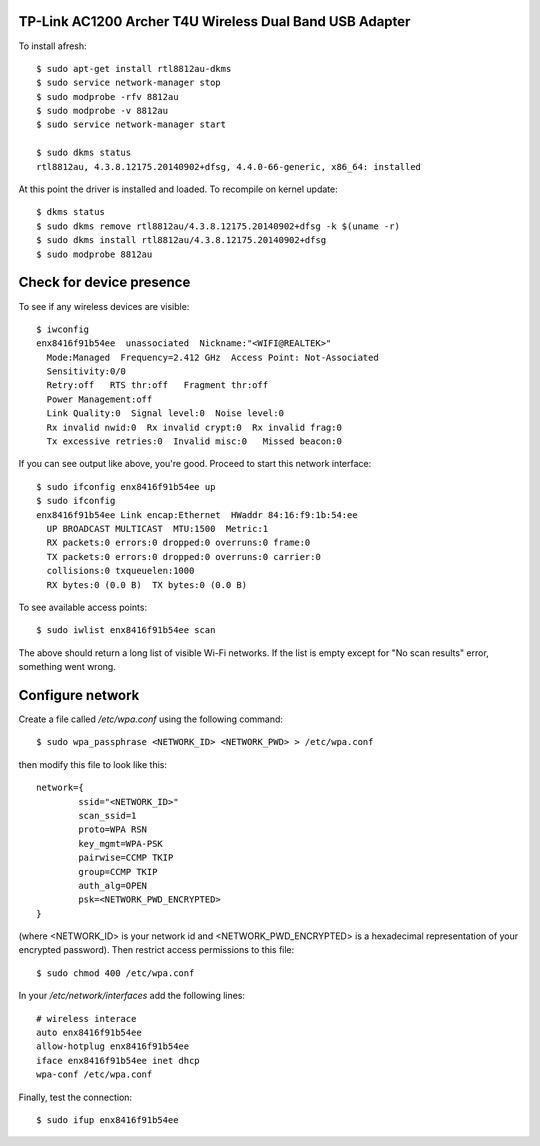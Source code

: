 TP-Link AC1200 Archer T4U Wireless Dual Band USB Adapter
--------------------------------------------------------

To install afresh::

	$ sudo apt-get install rtl8812au-dkms
	$ sudo service network-manager stop
	$ sudo modprobe -rfv 8812au
	$ sudo modprobe -v 8812au
	$ sudo service network-manager start
	
	$ sudo dkms status
	rtl8812au, 4.3.8.12175.20140902+dfsg, 4.4.0-66-generic, x86_64: installed

At this point the driver is installed and loaded. To recompile on kernel update::

	$ dkms status
	$ sudo dkms remove rtl8812au/4.3.8.12175.20140902+dfsg -k $(uname -r)
	$ sudo dkms install rtl8812au/4.3.8.12175.20140902+dfsg
	$ sudo modprobe 8812au

Check for device presence
-------------------------

To see if any wireless devices are visible::

	$ iwconfig
	enx8416f91b54ee  unassociated  Nickname:"<WIFI@REALTEK>"
          Mode:Managed  Frequency=2.412 GHz  Access Point: Not-Associated   
          Sensitivity:0/0  
          Retry:off   RTS thr:off   Fragment thr:off
          Power Management:off
          Link Quality:0  Signal level:0  Noise level:0
          Rx invalid nwid:0  Rx invalid crypt:0  Rx invalid frag:0
          Tx excessive retries:0  Invalid misc:0   Missed beacon:0

If you can see output like above, you're good. Proceed to start this network interface::

	$ sudo ifconfig enx8416f91b54ee up
	$ sudo ifconfig
	enx8416f91b54ee Link encap:Ethernet  HWaddr 84:16:f9:1b:54:ee  
          UP BROADCAST MULTICAST  MTU:1500  Metric:1
          RX packets:0 errors:0 dropped:0 overruns:0 frame:0
          TX packets:0 errors:0 dropped:0 overruns:0 carrier:0
          collisions:0 txqueuelen:1000 
          RX bytes:0 (0.0 B)  TX bytes:0 (0.0 B)

To see available access points::

	$ sudo iwlist enx8416f91b54ee scan
	
The above should return a long list of visible Wi-Fi networks. If the list is empty except for "No scan results" error, something went wrong.

Configure network
------------------

Create a file called `/etc/wpa.conf` using the following command::

	$ sudo wpa_passphrase <NETWORK_ID> <NETWORK_PWD> > /etc/wpa.conf

then modify this file to look like this::

	network={
		ssid="<NETWORK_ID>"
		scan_ssid=1
		proto=WPA RSN
		key_mgmt=WPA-PSK
		pairwise=CCMP TKIP
		group=CCMP TKIP
		auth_alg=OPEN
		psk=<NETWORK_PWD_ENCRYPTED>
	}

(where <NETWORK_ID> is your network id and <NETWORK_PWD_ENCRYPTED> is a hexadecimal representation of your encrypted password). Then restrict access permissions to this file::

	$ sudo chmod 400 /etc/wpa.conf
	
In your `/etc/network/interfaces` add the following lines::

	# wireless interace
	auto enx8416f91b54ee
	allow-hotplug enx8416f91b54ee
	iface enx8416f91b54ee inet dhcp
	wpa-conf /etc/wpa.conf
	
Finally, test the connection::

	$ sudo ifup enx8416f91b54ee
	
